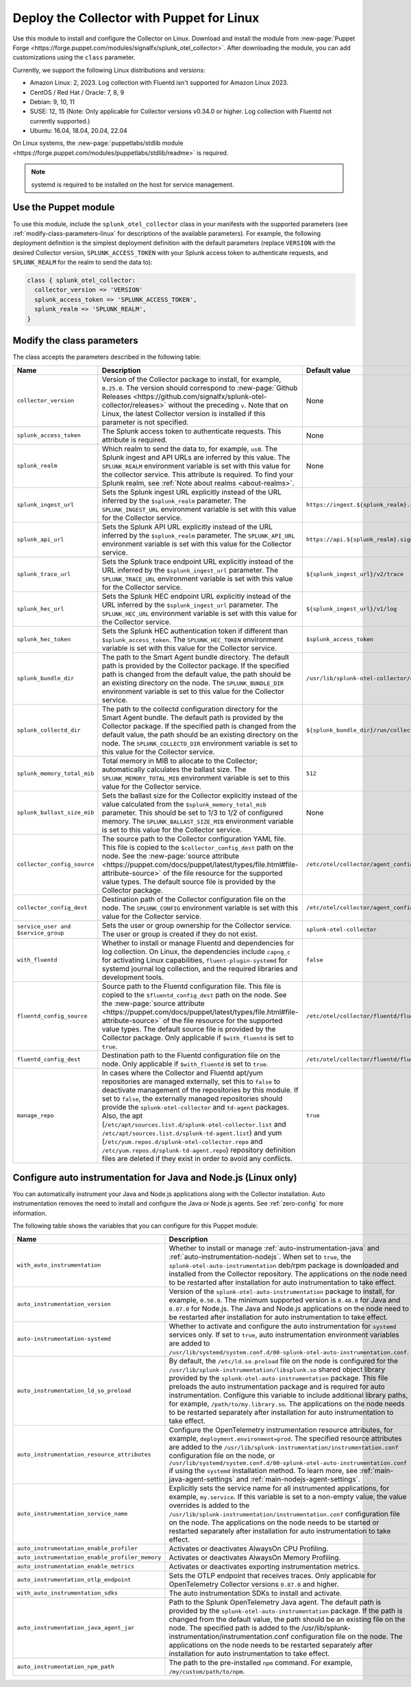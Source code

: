 .. _deployment-linux-puppet:

********************************************************
Deploy the Collector with Puppet for Linux 
********************************************************

.. meta::
      :description: Describes how to install the Splunk Observability Cloud OpenTelemetry Collector Puppet module on Linux. 

Use this module to install and configure the Collector on Linux. Download and install the module from :new-page:`Puppet Forge <https://forge.puppet.com/modules/signalfx/splunk_otel_collector>`. After downloading the module, you can add customizations using the ``class`` parameter.

Currently, we support the following Linux distributions and versions:

- Amazon Linux: 2, 2023. Log collection with Fluentd isn't supported for Amazon Linux 2023.
- CentOS / Red Hat / Oracle: 7, 8, 9
- Debian: 9, 10, 11
- SUSE: 12, 15 (Note: Only applicable for Collector versions v0.34.0 or higher. Log collection with Fluentd not currently supported.)
- Ubuntu: 16.04, 18.04, 20.04, 22.04

On Linux systems, the :new-page:`puppetlabs/stdlib module <https://forge.puppet.com/modules/puppetlabs/stdlib/readme>` is required. 

.. note::
    
    systemd is required to be installed on the host for service management.

Use the Puppet module
============================

To use this module, include the ``splunk_otel_collector`` class in your manifests with the supported parameters (see :ref:`modify-class-parameters-linux` for descriptions of the available parameters). For example, the following deployment definition is the simplest deployment definition with the default parameters (replace ``VERSION`` with the desired Collector version, ``SPLUNK_ACCESS_TOKEN`` with your Splunk access token to authenticate requests, and ``SPLUNK_REALM`` for the realm to send the data to):

.. code-block:: ruby

   class { splunk_otel_collector:
     collector_version => 'VERSION'
     splunk_access_token => 'SPLUNK_ACCESS_TOKEN',
     splunk_realm => 'SPLUNK_REALM',
   }

.. _modify-class-parameters-linux:

Modify the class parameters
=======================================

The class accepts the parameters described in the following table:

.. list-table:: 
   :widths: 25 45 30
   :header-rows: 1

   * - Name
     - Description
     - Default value
   * - ``collector_version``
     - Version of the Collector package to install, for example, ``0.25.0``. The version should correspond to :new-page:`Github Releases <https://github.com/signalfx/splunk-otel-collector/releases>` without the preceding ``v``. Note that on Linux, the latest Collector version is installed if this parameter is not specified.
     - None
   * - ``splunk_access_token``
     - The Splunk access token to authenticate requests. This attribute is required.
     - None
   * - ``splunk_realm``
     - Which realm to send the data to, for example, ``us0``. The Splunk ingest and API URLs are inferred by this value. The ``SPLUNK_REALM`` environment variable is set with this value for the collector service. This attribute is required. To find your Splunk realm, see :ref:`Note about realms <about-realms>`.
     - None
   * - ``splunk_ingest_url``
     - Sets the Splunk ingest URL explicitly instead of the URL inferred by the ``$splunk_realm`` parameter. The ``SPLUNK_INGEST_URL`` environment variable is set with this value for the Collector service.
     - ``https://ingest.${splunk_realm}.signalfx.com``
   * - ``splunk_api_url``
     - Sets the Splunk API URL explicitly instead of the URL inferred by the ``$splunk_realm`` parameter. The ``SPLUNK_API_URL`` environment variable is set with this value for the Collector service.
     - ``https://api.${splunk_realm}.signalfx.com``
   * - ``splunk_trace_url``
     - Sets the Splunk trace endpoint URL explicitly instead of the URL inferred by the ``$splunk_ingest_url`` parameter. The ``SPLUNK_TRACE_URL`` environment variable is set with this value for the Collector service.
     - ``${splunk_ingest_url}/v2/trace``
   * - ``splunk_hec_url``
     - Sets the Splunk HEC endpoint URL explicitly instead of the URL inferred by the ``$splunk_ingest_url`` parameter. The ``SPLUNK_HEC_URL`` environment variable is set with this value for the Collector service.
     - ``${splunk_ingest_url}/v1/log``
   * - ``splunk_hec_token``
     - Sets the Splunk HEC authentication token if different than ``$splunk_access_token``. The ``SPLUNK_HEC_TOKEN`` environment variable is set with this value for the Collector service.    
     - ``$splunk_access_token``
   * - ``splunk_bundle_dir``
     - The path to the Smart Agent bundle directory. The default path is provided by the Collector package. If the specified path is changed from the default value, the path should be an existing directory on the node. The ``SPLUNK_BUNDLE_DIR`` environment variable is set to this value for the Collector service. 
     - ``/usr/lib/splunk-otel-collector/agent-bundle``
   * - ``splunk_collectd_dir``
     - The path to the collectd configuration directory for the Smart Agent bundle. The default path is provided by the Collector package. If the specified path is changed from the default value, the path should be an existing directory on the node. The ``SPLUNK_COLLECTD_DIR`` environment variable is set to this value for the Collector service. 
     - ``${splunk_bundle_dir}/run/collectd``
   * - ``splunk_memory_total_mib``
     - Total memory in MIB to allocate to the Collector; automatically calculates the ballast size. The ``SPLUNK_MEMORY_TOTAL_MIB`` environment variable is set to this value for the Collector service. 
     - ``512``
   * - ``splunk_ballast_size_mib``
     - Sets the ballast size for the Collector explicitly instead of the value calculated from the ``$splunk_memory_total_mib`` parameter. This should be set to 1/3 to 1/2 of configured memory. The ``SPLUNK_BALLAST_SIZE_MIB`` environment variable is set to this value for the Collector service. 
     - None
   * - ``collector_config_source``
     - The source path to the Collector configuration YAML file. This file is copied to the ``$collector_config_dest`` path on the node. See the :new-page:`source attribute <https://puppet.com/docs/puppet/latest/types/file.html#file-attribute-source>` of the file resource for the supported value types. The default source file is provided by the Collector package.
     - ``/etc/otel/collector/agent_config.yaml``
   * - ``collector_config_dest``
     - Destination path of the Collector configuration file on the node. The ``SPLUNK_CONFIG`` environment variable is set with this value for the Collector service.
     - ``/etc/otel/collector/agent_config.yaml``
   * - ``service_user and $service_group``
     - Sets the user or group ownership for the Collector service. The user or group is created if they do not exist.
     - ``splunk-otel-collector``
   * - ``with_fluentd``
     - Whether to install or manage Fluentd and dependencies for log collection. On Linux, the dependencies include ``capng_c`` for activating Linux capabilities, ``fluent-plugin-systemd`` for systemd journal log collection, and the required libraries and development tools.
     - ``false``
   * - ``fluentd_config_source``
     - Source path to the Fluentd configuration file. This file is copied to the ``$fluentd_config_dest`` path on the node. See the :new-page:`source attribute <https://puppet.com/docs/puppet/latest/types/file.html#file-attribute-source>` of the file resource for the supported value types. The default source file is provided by the Collector package. Only applicable if ``$with_fluentd`` is set to ``true``.
     - ``/etc/otel/collector/fluentd/fluent.conf``
   * - ``fluentd_config_dest``
     - Destination path to the Fluentd configuration file on the node. Only applicable if ``$with_fluentd`` is set to ``true``.
     - ``/etc/otel/collector/fluentd/fluent.conf``
   * - ``manage_repo`` 
     - In cases where the Collector and Fluentd apt/yum repositories are managed externally, set this to ``false`` to deactivate management of the repositories by this module. If set to ``false``, the externally managed repositories should provide the ``splunk-otel-collector`` and ``td-agent`` packages. Also, the apt (``/etc/apt/sources.list.d/splunk-otel-collector.list`` and ``/etc/apt/sources.list.d/splunk-td-agent.list``) and yum (``/etc/yum.repos.d/splunk-otel-collector.repo`` and ``/etc/yum.repos.d/splunk-td-agent.repo``) repository definition files are deleted if they exist in order to avoid any conflicts.
     - ``true``

.. _puppet-zero-config:

Configure auto instrumentation for Java and Node.js (Linux only)
====================================================================

You can automatically instrument your Java and Node.js applications along with the Collector installation. Auto instrumentation removes the need to install and configure the Java or Node.js agents. See :ref:`zero-config` for more information. 

The following table shows the variables that you can configure for this Puppet module:

.. list-table::
   :widths: 20 30 50
   :header-rows: 1

   * - Name
     - Description
     - Default value
   * - ``with_auto_instrumentation``
     - Whether to install or manage :ref:`auto-instrumentation-java` and :ref:`auto-instrumentation-nodejs`. When set to ``true``, the ``splunk-otel-auto-instrumentation`` deb/rpm package is downloaded and installed from the Collector repository. The applications on the node need to be restarted after installation for auto instrumentation to take effect.
     - ``false``
   * - ``auto_instrumentation_version``
     - Version of the ``splunk-otel-auto-instrumentation`` package to install, for example, ``0.50.0``. The minimum supported version is ``0.48.0`` for Java and ``0.87.0`` for Node.js. The Java and Node.js applications on the node need to be restarted after installation for auto instrumentation to take effect.
     - ``latest``
   * - ``auto-instrumentation-systemd``
     - Whether to activate and configure the auto instrumentation for ``systemd`` services only. If set to ``true``, auto instrumentation environment variables are added to ``/usr/lib/systemd/system.conf.d/00-splunk-otel-auto-instrumentation.conf``.
     - ``false``
   * - ``auto_instrumentation_ld_so_preload``
     - By default, the ``/etc/ld.so.preload`` file on the node is configured for the ``/usr/lib/splunk-instrumentation/libsplunk.so`` shared object library provided by the ``splunk-otel-auto-instrumentation`` package. This file preloads the auto instrumentation package and is required for auto instrumentation. Configure this variable to include additional library paths, for example, ``/path/to/my.library.so``. The applications on the node needs to be restarted separately after installation for auto instrumentation to take effect.
     - None
   * - ``auto_instrumentation_resource_attributes``
     - Configure the OpenTelemetry instrumentation resource attributes, for example, ``deployment.environment=prod``. The specified resource attributes are added to the ``/usr/lib/splunk-instrumentation/instrumentation.conf`` configuration file on the node, or ``/usr/lib/systemd/system.conf.d/00-splunk-otel-auto-instrumentation.conf`` if using the ``systemd`` installation method. To learn more, see :ref:`main-java-agent-settings` and :ref:`main-nodejs-agent-settings`.
     - None
   * - ``auto_instrumentation_service_name``
     - Explicitly sets the service name for all instrumented applications, for example, ``my.service``. If this variable is set to a non-empty value, the value overrides is added to the ``/usr/lib/splunk-instrumentation/instrumentation.conf`` configuration file on the node. The applications on the node needs to be started or restarted separately after installation for auto instrumentation to take effect.
     - None 
   * - ``auto_instrumentation_enable_profiler``
     - Activates or deactivates AlwaysOn CPU Profiling.
     - ``false``
   * - ``auto_instrumentation_enable_profiler_memory``
     - Activates or deactivates AlwaysOn Memory Profiling.
     - ``false``
   * - ``auto_instrumentation_enable_metrics``
     - Activates or deactivates exporting instrumentation metrics.
     - ``false``
   * - ``auto_instrumentation_otlp_endpoint``
     - Sets the OTLP endpoint that receives traces. Only applicable for OpenTelemetry Collector versions ``0.87.0`` and higher.
     - ``http://127.0.0.1:4317``
   * - ``with_auto_instrumentation_sdks``
     - The auto instrumentation SDKs to install and activate.
     - ``%w(java nodejs)``
   * - ``auto_instrumentation_java_agent_jar``
     - Path to the Splunk OpenTelemetry Java agent. The default path is provided by the ``splunk-otel-auto-instrumentation`` package. If the path is changed from the default value, the path should be an existing file on the node. The specified path is added to the /usr/lib/splunk-instrumentation/instrumentation.conf configuration file on the node. The applications on the node needs to be restarted separately after installation for auto instrumentation to take effect.
     - ``/usr/lib/splunk-instrumentation/splunk-otel-javaagent.jar``
   * - ``auto_instrumentation_npm_path``
     - The path to the pre-installed ``npm`` command. For example, ``/my/custom/path/to/npm``.
     - ``npm``